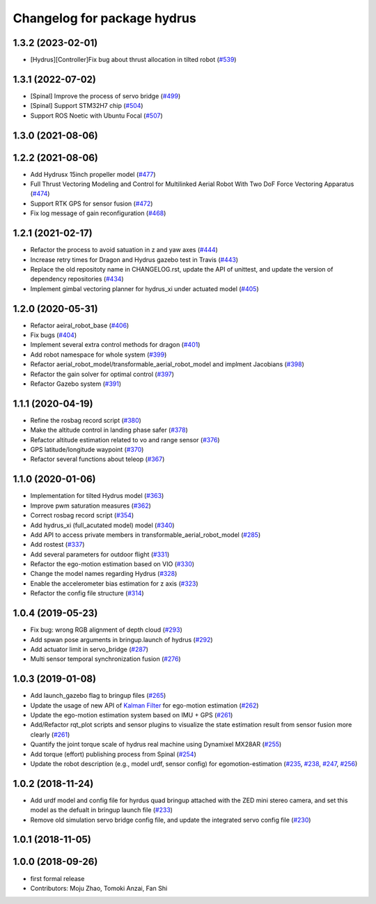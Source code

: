 ^^^^^^^^^^^^^^^^^^^^^^^^^^^^
Changelog for package hydrus
^^^^^^^^^^^^^^^^^^^^^^^^^^^^

1.3.2 (2023-02-01)
------------------
* [Hydrus][Controller]Fix bug about thrust allocation in tilted robot (`#539 <https://github.com/jsk-ros-pkg/aerial_robot/issues/539>`_)

1.3.1 (2022-07-02)
------------------
* [Spinal] Improve the process of servo bridge (`#499 <https://github.com/jsk-ros-pkg/aerial_robot/issues/499>`_)
* [Spinal] Support STM32H7 chip (`#504 <https://github.com/jsk-ros-pkg/aerial_robot/issues/504>`_)
* Support ROS Noetic with Ubuntu Focal (`#507 <https://github.com/jsk-ros-pkg/aerial_robot/issues/507>`_)

1.3.0 (2021-08-06)
------------------

1.2.2 (2021-08-06)
------------------
* Add Hydrusx 15inch propeller model (`#477 <https://github.com/JSKAerialRobot/aerial_robot/issues/477>`_)
* Full Thrust Vectoring Modeling and Control for Multilinked Aerial Robot With Two DoF Force Vectoring Apparatus (`#474 <https://github.com/JSKAerialRobot/aerial_robot/issues/474>`_)
* Support RTK GPS for sensor fusion (`#472 <https://github.com/JSKAerialRobot/aerial_robot/issues/472>`_)
* Fix log message of gain reconfiguration (`#468 <https://github.com/JSKAerialRobot/aerial_robot/issues/468>`_)

1.2.1 (2021-02-17)
------------------
* Refactor the process to avoid satuation in z and yaw axes (`#444 <https://github.com/JSKAerialRobot/aerial_robot/issues/444>`_)
* Increase  retry times for Dragon and Hydrus gazebo test in Travis (`#443 <https://github.com/JSKAerialRobot/aerial_robot/issues/443>`_)
* Replace the old repositoty name in CHANGELOG.rst, update the API of unittest, and update the version of dependency repositories (`#434 <https://github.com/JSKAerialRobot/aerial_robot/issues/434>`_)
* Implement gimbal vectoring planner for hydrus_xi under actuated model (`#405 <https://github.com/JSKAerialRobot/aerial_robot/issues/405>`_)

1.2.0 (2020-05-31)
------------------
* Refactor aeiral_robot_base (`#406 <https://github.com/JSKAerialRobot/aerial_robot/issues/406>`_)
* Fix bugs  (`#404 <https://github.com/JSKAerialRobot/aerial_robot/issues/404>`_)
* Implement several extra control methods for dragon (`#401 <https://github.com/JSKAerialRobot/aerial_robot/issues/401>`_)
* Add robot namespace for whole system (`#399 <https://github.com/JSKAerialRobot/aerial_robot/issues/399>`_)
* Refactor aerial_robot_model/transformable_aerial_robot_model and implment Jacobians (`#398 <https://github.com/JSKAerialRobot/aerial_robot/issues/398>`_)
* Refactor the gain solver for optimal control (`#397 <https://github.com/JSKAerialRobot/aerial_robot/issues/397>`_)
* Refactor Gazebo system (`#391 <https://github.com/JSKAerialRobot/aerial_robot/issues/391>`_)

1.1.1 (2020-04-19)
------------------
* Refine the rosbag record script (`#380 <https://github.com/JSKAerialRobot/aerial_robot/issues/380>`_)
* Make the altitude control in landing phase safer (`#378 <https://github.com/JSKAerialRobot/aerial_robot/issues/378>`_)
* Refactor altitude estimation related to vo and range sensor (`#376 <https://github.com/JSKAerialRobot/aerial_robot/issues/376>`_)
* GPS latitude/longitude waypoint (`#370 <https://github.com/JSKAerialRobot/aerial_robot/issues/370>`_)
* Refactor several functions about teleop (`#367 <https://github.com/JSKAerialRobot/aerial_robot/issues/367>`_)

1.1.0 (2020-01-06)
------------------
* Implementation for tilted Hydrus model (`#363 <https://github.com/JSKAerialRobot/aerial_robot/issues/363>`_)
* Improve pwm saturation measures (`#362 <https://github.com/JSKAerialRobot/aerial_robot/issues/362>`_)
* Correct rosbag record script (`#354 <https://github.com/JSKAerialRobot/aerial_robot/issues/354>`_)
* Add hydrus_xi (full_acutated model) model (`#340 <https://github.com/JSKAerialRobot/aerial_robot/issues/340>`_)
* Add API to access private members in transformable_aerial_robot_model (`#285 <https://github.com/JSKAerialRobot/aerial_robot/issues/285>`_)
* Add rostest (`#337 <https://github.com/JSKAerialRobot/aerial_robot/issues/337>`_)
* Add several parameters for outdoor flight (`#331 <https://github.com/JSKAerialRobot/aerial_robot/issues/331>`_)
* Refactor the ego-motion estimation based on VIO (`#330 <https://github.com/JSKAerialRobot/aerial_robot/issues/330>`_)
* Change the model names regarding Hydrus (`#328 <https://github.com/JSKAerialRobot/aerial_robot/issues/328>`_)
* Enable the accelerometer bias estimation for z axis (`#323 <https://github.com/JSKAerialRobot/aerial_robot/issues/323>`_)
* Refactor the config file structure (`#314 <https://github.com/JSKAerialRobot/aerial_robot/issues/314>`_)

1.0.4 (2019-05-23)
------------------
* Fix bug: wrong RGB alignment of depth cloud (`#293 <https://github.com/JSKAerialRobot/aerial_robot/issues/293>`_)
* Add spwan pose arguments in bringup.launch of hydrus (`#292 <https://github.com/JSKAerialRobot/aerial_robot/issues/292>`_)
* Add actuator limit  in servo_bridge (`#287 <https://github.com/JSKAerialRobot/aerial_robot/issues/287>`_)
* Multi sensor temporal synchronization fusion (`#276 <https://github.com/JSKAerialRobot/aerial_robot/issues/276>`_)

1.0.3 (2019-01-08)
------------------
* Add launch_gazebo flag to bringup files (`#265 <https://github.com/JSKAerialRobot/aerial_robot/issues/265>`_)
* Update the usage of new API of `Kalman Filter <https://github.com/JSKAerialRobot/kalman_filter/tree/f7efb4d72131c02bf1632c6e4b400e2aeda60358>`_  for ego-motion estimation (`#262 <https://github.com/JSKAerialRobot/aerial_robot/issues/262>`_)
* Update the ego-motion estimation system based on IMU + GPS  (`#261 <https://github.com/JSKAerialRobot/aerial_robot/issues/261>`_)
* Add/Refactor rqt_plot scripts and sensor plugins to visualize the state estimation result from sensor fusion more clearly (`#261 <https://github.com/JSKAerialRobot/aerial_robot/issues/261>`_)
* Quantify the joint torque scale of hydrus real machine using Dynamixel MX28AR (`#255 <https://github.com/JSKAerialRobot/aerial_robot/issues/255>`_)
* Add torque (effort) publishing process from Spinal (`#254 <https://github.com/JSKAerialRobot/aerial_robot/issues/254>`_)
* Update the robot description (e.g., model urdf, sensor config) for egomotion-estimation (`#235 <https://github.com/JSKAerialRobot/aerial_robot/issues/235>`_, `#238 <https://github.com/JSKAerialRobot/aerial_robot/issues/238>`_, `#247 <https://github.com/JSKAerialRobot/aerial_robot/issues/247>`_, `#256 <https://github.com/JSKAerialRobot/aerial_robot/issues/256>`_)


1.0.2 (2018-11-24)
------------------

* Add urdf model and config file for hyrdus quad bringup attached with the ZED mini stereo camera, and set this model as the defualt in bringup launch file (`#233 <https://github.com/JSKAerialRobot/aerial_robot/issues/233>`_)
* Remove old simulation servo bridge config file, and update the integrated servo config file (`#230 <https://github.com/JSKAerialRobot/aerial_robot/issues/230>`_)

1.0.1 (2018-11-05)
------------------

1.0.0 (2018-09-26)
------------------
* first formal release
* Contributors: Moju Zhao, Tomoki Anzai, Fan Shi

